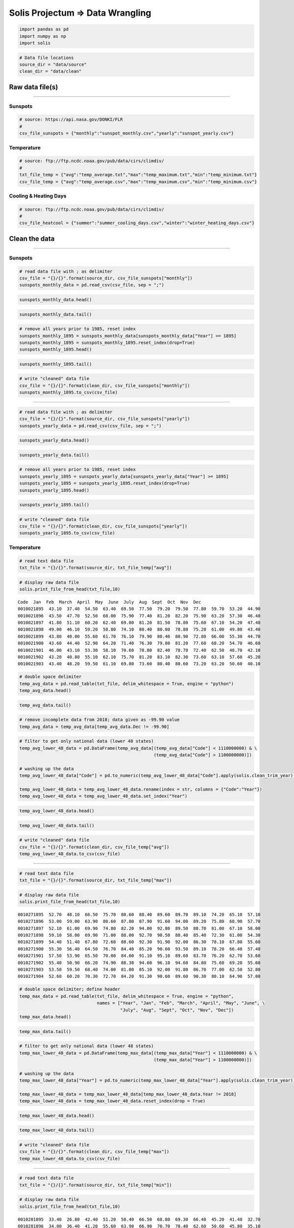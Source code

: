 
Solis Projectum => Data Wrangling
---------------------------------

.. code:: ipython3

    import pandas as pd
    import numpy as np
    import solis

.. code:: ipython3

    # Data file locations
    source_dir = "data/source"
    clean_dir = "data/clean"

Raw data file(s)
~~~~~~~~~~~~~~~~

--------------

Sunspots
^^^^^^^^

.. code:: ipython3

    # source: https://api.nasa.gov/DONKI/FLR
    #
    csv_file_sunspots = {"monthly":"sunspot_monthly.csv","yearly":"sunspot_yearly.csv"}

Temperature
^^^^^^^^^^^

.. code:: ipython3

    # source: ftp://ftp.ncdc.noaa.gov/pub/data/cirs/climdiv/
    #
    txt_file_temp = {"avg":"temp_average.txt","max":"temp_maximum.txt","min":"temp_minimum.txt"}
    csv_file_temp = {"avg":"temp_average.csv","max":"temp_maximum.csv","min":"temp_minimum.csv"}

Cooling & Heating Days
^^^^^^^^^^^^^^^^^^^^^^

.. code:: ipython3

    # source: ftp://ftp.ncdc.noaa.gov/pub/data/cirs/climdiv/
    #
    csv_file_heatcool = {"summer":"summer_cooling_days.csv","winter":"winter_heating_days.csv"}

Clean the data
~~~~~~~~~~~~~~

--------------

Sunspots
^^^^^^^^

.. code:: ipython3

    # read data file with ; as delimiter
    csv_file = "{}/{}".format(source_dir, csv_file_sunspots["monthly"])
    sunspots_monthly_data = pd.read_csv(csv_file, sep = ";")

.. code:: ipython3

    sunspots_monthly_data.head()




.. raw:: html

    <div>
    <style scoped>
        .dataframe tbody tr th:only-of-type {
            vertical-align: middle;
        }
    
        .dataframe tbody tr th {
            vertical-align: top;
        }
    
        .dataframe thead th {
            text-align: right;
        }
    </style>
    <table border="1" class="dataframe">
      <thead>
        <tr style="text-align: right;">
          <th></th>
          <th>Year</th>
          <th>Month</th>
          <th>Date (fraction of year)</th>
          <th>Monthly Mean Total</th>
          <th>Monthly Mean SD</th>
          <th>Number of Observations</th>
          <th>Definitive/Provisional</th>
        </tr>
      </thead>
      <tbody>
        <tr>
          <th>0</th>
          <td>1749</td>
          <td>1</td>
          <td>1749.042</td>
          <td>96.7</td>
          <td>-1.0</td>
          <td>-1</td>
          <td>1</td>
        </tr>
        <tr>
          <th>1</th>
          <td>1749</td>
          <td>2</td>
          <td>1749.123</td>
          <td>104.3</td>
          <td>-1.0</td>
          <td>-1</td>
          <td>1</td>
        </tr>
        <tr>
          <th>2</th>
          <td>1749</td>
          <td>3</td>
          <td>1749.204</td>
          <td>116.7</td>
          <td>-1.0</td>
          <td>-1</td>
          <td>1</td>
        </tr>
        <tr>
          <th>3</th>
          <td>1749</td>
          <td>4</td>
          <td>1749.288</td>
          <td>92.8</td>
          <td>-1.0</td>
          <td>-1</td>
          <td>1</td>
        </tr>
        <tr>
          <th>4</th>
          <td>1749</td>
          <td>5</td>
          <td>1749.371</td>
          <td>141.7</td>
          <td>-1.0</td>
          <td>-1</td>
          <td>1</td>
        </tr>
      </tbody>
    </table>
    </div>



.. code:: ipython3

    sunspots_monthly_data.tail()




.. raw:: html

    <div>
    <style scoped>
        .dataframe tbody tr th:only-of-type {
            vertical-align: middle;
        }
    
        .dataframe tbody tr th {
            vertical-align: top;
        }
    
        .dataframe thead th {
            text-align: right;
        }
    </style>
    <table border="1" class="dataframe">
      <thead>
        <tr style="text-align: right;">
          <th></th>
          <th>Year</th>
          <th>Month</th>
          <th>Date (fraction of year)</th>
          <th>Monthly Mean Total</th>
          <th>Monthly Mean SD</th>
          <th>Number of Observations</th>
          <th>Definitive/Provisional</th>
        </tr>
      </thead>
      <tbody>
        <tr>
          <th>3230</th>
          <td>2018</td>
          <td>3</td>
          <td>2018.204</td>
          <td>2.5</td>
          <td>0.4</td>
          <td>1081</td>
          <td>1</td>
        </tr>
        <tr>
          <th>3231</th>
          <td>2018</td>
          <td>4</td>
          <td>2018.286</td>
          <td>8.9</td>
          <td>1.3</td>
          <td>836</td>
          <td>0</td>
        </tr>
        <tr>
          <th>3232</th>
          <td>2018</td>
          <td>5</td>
          <td>2018.371</td>
          <td>13.2</td>
          <td>1.6</td>
          <td>1035</td>
          <td>0</td>
        </tr>
        <tr>
          <th>3233</th>
          <td>2018</td>
          <td>6</td>
          <td>2018.453</td>
          <td>15.9</td>
          <td>1.8</td>
          <td>925</td>
          <td>0</td>
        </tr>
        <tr>
          <th>3234</th>
          <td>2018</td>
          <td>7</td>
          <td>2018.538</td>
          <td>1.6</td>
          <td>0.6</td>
          <td>1269</td>
          <td>0</td>
        </tr>
      </tbody>
    </table>
    </div>



.. code:: ipython3

    # remove all years prior to 1985, reset index
    sunspots_monthly_1895 = sunspots_monthly_data[sunspots_monthly_data["Year"] >= 1895]
    sunspots_monthly_1895 = sunspots_monthly_1895.reset_index(drop=True)
    sunspots_monthly_1895.head()




.. raw:: html

    <div>
    <style scoped>
        .dataframe tbody tr th:only-of-type {
            vertical-align: middle;
        }
    
        .dataframe tbody tr th {
            vertical-align: top;
        }
    
        .dataframe thead th {
            text-align: right;
        }
    </style>
    <table border="1" class="dataframe">
      <thead>
        <tr style="text-align: right;">
          <th></th>
          <th>Year</th>
          <th>Month</th>
          <th>Date (fraction of year)</th>
          <th>Monthly Mean Total</th>
          <th>Monthly Mean SD</th>
          <th>Number of Observations</th>
          <th>Definitive/Provisional</th>
        </tr>
      </thead>
      <tbody>
        <tr>
          <th>0</th>
          <td>1895</td>
          <td>1</td>
          <td>1895.042</td>
          <td>105.4</td>
          <td>9.2</td>
          <td>31</td>
          <td>1</td>
        </tr>
        <tr>
          <th>1</th>
          <td>1895</td>
          <td>2</td>
          <td>1895.123</td>
          <td>112.0</td>
          <td>9.4</td>
          <td>28</td>
          <td>1</td>
        </tr>
        <tr>
          <th>2</th>
          <td>1895</td>
          <td>3</td>
          <td>1895.204</td>
          <td>101.6</td>
          <td>9.0</td>
          <td>31</td>
          <td>1</td>
        </tr>
        <tr>
          <th>3</th>
          <td>1895</td>
          <td>4</td>
          <td>1895.288</td>
          <td>128.2</td>
          <td>10.1</td>
          <td>30</td>
          <td>1</td>
        </tr>
        <tr>
          <th>4</th>
          <td>1895</td>
          <td>5</td>
          <td>1895.371</td>
          <td>112.5</td>
          <td>9.4</td>
          <td>31</td>
          <td>1</td>
        </tr>
      </tbody>
    </table>
    </div>



.. code:: ipython3

    sunspots_monthly_1895.tail()




.. raw:: html

    <div>
    <style scoped>
        .dataframe tbody tr th:only-of-type {
            vertical-align: middle;
        }
    
        .dataframe tbody tr th {
            vertical-align: top;
        }
    
        .dataframe thead th {
            text-align: right;
        }
    </style>
    <table border="1" class="dataframe">
      <thead>
        <tr style="text-align: right;">
          <th></th>
          <th>Year</th>
          <th>Month</th>
          <th>Date (fraction of year)</th>
          <th>Monthly Mean Total</th>
          <th>Monthly Mean SD</th>
          <th>Number of Observations</th>
          <th>Definitive/Provisional</th>
        </tr>
      </thead>
      <tbody>
        <tr>
          <th>1478</th>
          <td>2018</td>
          <td>3</td>
          <td>2018.204</td>
          <td>2.5</td>
          <td>0.4</td>
          <td>1081</td>
          <td>1</td>
        </tr>
        <tr>
          <th>1479</th>
          <td>2018</td>
          <td>4</td>
          <td>2018.286</td>
          <td>8.9</td>
          <td>1.3</td>
          <td>836</td>
          <td>0</td>
        </tr>
        <tr>
          <th>1480</th>
          <td>2018</td>
          <td>5</td>
          <td>2018.371</td>
          <td>13.2</td>
          <td>1.6</td>
          <td>1035</td>
          <td>0</td>
        </tr>
        <tr>
          <th>1481</th>
          <td>2018</td>
          <td>6</td>
          <td>2018.453</td>
          <td>15.9</td>
          <td>1.8</td>
          <td>925</td>
          <td>0</td>
        </tr>
        <tr>
          <th>1482</th>
          <td>2018</td>
          <td>7</td>
          <td>2018.538</td>
          <td>1.6</td>
          <td>0.6</td>
          <td>1269</td>
          <td>0</td>
        </tr>
      </tbody>
    </table>
    </div>



.. code:: ipython3

    # write "cleaned" data file
    csv_file = "{}/{}".format(clean_dir, csv_file_sunspots["monthly"])
    sunspots_monthly_1895.to_csv(csv_file)

--------------

.. code:: ipython3

    # read data file with ; as delimiter
    csv_file = "{}/{}".format(source_dir, csv_file_sunspots["yearly"])
    sunspots_yearly_data = pd.read_csv(csv_file, sep = ";")

.. code:: ipython3

    sunspots_yearly_data.head()




.. raw:: html

    <div>
    <style scoped>
        .dataframe tbody tr th:only-of-type {
            vertical-align: middle;
        }
    
        .dataframe tbody tr th {
            vertical-align: top;
        }
    
        .dataframe thead th {
            text-align: right;
        }
    </style>
    <table border="1" class="dataframe">
      <thead>
        <tr style="text-align: right;">
          <th></th>
          <th>Year</th>
          <th>Yearly Mean Total Sunspots</th>
          <th>Yearly Mean SD</th>
          <th>Number of Observations</th>
          <th>Definitive/Provisional</th>
        </tr>
      </thead>
      <tbody>
        <tr>
          <th>0</th>
          <td>1700.5</td>
          <td>8.3</td>
          <td>-1.0</td>
          <td>-1</td>
          <td>1</td>
        </tr>
        <tr>
          <th>1</th>
          <td>1701.5</td>
          <td>18.3</td>
          <td>-1.0</td>
          <td>-1</td>
          <td>1</td>
        </tr>
        <tr>
          <th>2</th>
          <td>1702.5</td>
          <td>26.7</td>
          <td>-1.0</td>
          <td>-1</td>
          <td>1</td>
        </tr>
        <tr>
          <th>3</th>
          <td>1703.5</td>
          <td>38.3</td>
          <td>-1.0</td>
          <td>-1</td>
          <td>1</td>
        </tr>
        <tr>
          <th>4</th>
          <td>1704.5</td>
          <td>60.0</td>
          <td>-1.0</td>
          <td>-1</td>
          <td>1</td>
        </tr>
      </tbody>
    </table>
    </div>



.. code:: ipython3

    sunspots_yearly_data.tail()




.. raw:: html

    <div>
    <style scoped>
        .dataframe tbody tr th:only-of-type {
            vertical-align: middle;
        }
    
        .dataframe tbody tr th {
            vertical-align: top;
        }
    
        .dataframe thead th {
            text-align: right;
        }
    </style>
    <table border="1" class="dataframe">
      <thead>
        <tr style="text-align: right;">
          <th></th>
          <th>Year</th>
          <th>Yearly Mean Total Sunspots</th>
          <th>Yearly Mean SD</th>
          <th>Number of Observations</th>
          <th>Definitive/Provisional</th>
        </tr>
      </thead>
      <tbody>
        <tr>
          <th>313</th>
          <td>2013.5</td>
          <td>94.0</td>
          <td>6.9</td>
          <td>5347</td>
          <td>1</td>
        </tr>
        <tr>
          <th>314</th>
          <td>2014.5</td>
          <td>113.3</td>
          <td>8.0</td>
          <td>5273</td>
          <td>1</td>
        </tr>
        <tr>
          <th>315</th>
          <td>2015.5</td>
          <td>69.8</td>
          <td>6.4</td>
          <td>8903</td>
          <td>1</td>
        </tr>
        <tr>
          <th>316</th>
          <td>2016.5</td>
          <td>39.8</td>
          <td>3.9</td>
          <td>9940</td>
          <td>1</td>
        </tr>
        <tr>
          <th>317</th>
          <td>2017.5</td>
          <td>21.7</td>
          <td>2.5</td>
          <td>11444</td>
          <td>1</td>
        </tr>
      </tbody>
    </table>
    </div>



.. code:: ipython3

    # remove all years prior to 1985, reset index
    sunspots_yearly_1895 = sunspots_yearly_data[sunspots_yearly_data["Year"] >= 1895]
    sunspots_yearly_1895 = sunspots_yearly_1895.reset_index(drop=True)
    sunspots_yearly_1895.head()




.. raw:: html

    <div>
    <style scoped>
        .dataframe tbody tr th:only-of-type {
            vertical-align: middle;
        }
    
        .dataframe tbody tr th {
            vertical-align: top;
        }
    
        .dataframe thead th {
            text-align: right;
        }
    </style>
    <table border="1" class="dataframe">
      <thead>
        <tr style="text-align: right;">
          <th></th>
          <th>Year</th>
          <th>Yearly Mean Total Sunspots</th>
          <th>Yearly Mean SD</th>
          <th>Number of Observations</th>
          <th>Definitive/Provisional</th>
        </tr>
      </thead>
      <tbody>
        <tr>
          <th>0</th>
          <td>1895.5</td>
          <td>106.6</td>
          <td>9.2</td>
          <td>365</td>
          <td>1</td>
        </tr>
        <tr>
          <th>1</th>
          <td>1896.5</td>
          <td>69.4</td>
          <td>7.4</td>
          <td>366</td>
          <td>1</td>
        </tr>
        <tr>
          <th>2</th>
          <td>1897.5</td>
          <td>43.8</td>
          <td>5.9</td>
          <td>365</td>
          <td>1</td>
        </tr>
        <tr>
          <th>3</th>
          <td>1898.5</td>
          <td>44.4</td>
          <td>6.0</td>
          <td>365</td>
          <td>1</td>
        </tr>
        <tr>
          <th>4</th>
          <td>1899.5</td>
          <td>20.2</td>
          <td>4.1</td>
          <td>365</td>
          <td>1</td>
        </tr>
      </tbody>
    </table>
    </div>



.. code:: ipython3

    sunspots_yearly_1895.tail()




.. raw:: html

    <div>
    <style scoped>
        .dataframe tbody tr th:only-of-type {
            vertical-align: middle;
        }
    
        .dataframe tbody tr th {
            vertical-align: top;
        }
    
        .dataframe thead th {
            text-align: right;
        }
    </style>
    <table border="1" class="dataframe">
      <thead>
        <tr style="text-align: right;">
          <th></th>
          <th>Year</th>
          <th>Yearly Mean Total Sunspots</th>
          <th>Yearly Mean SD</th>
          <th>Number of Observations</th>
          <th>Definitive/Provisional</th>
        </tr>
      </thead>
      <tbody>
        <tr>
          <th>118</th>
          <td>2013.5</td>
          <td>94.0</td>
          <td>6.9</td>
          <td>5347</td>
          <td>1</td>
        </tr>
        <tr>
          <th>119</th>
          <td>2014.5</td>
          <td>113.3</td>
          <td>8.0</td>
          <td>5273</td>
          <td>1</td>
        </tr>
        <tr>
          <th>120</th>
          <td>2015.5</td>
          <td>69.8</td>
          <td>6.4</td>
          <td>8903</td>
          <td>1</td>
        </tr>
        <tr>
          <th>121</th>
          <td>2016.5</td>
          <td>39.8</td>
          <td>3.9</td>
          <td>9940</td>
          <td>1</td>
        </tr>
        <tr>
          <th>122</th>
          <td>2017.5</td>
          <td>21.7</td>
          <td>2.5</td>
          <td>11444</td>
          <td>1</td>
        </tr>
      </tbody>
    </table>
    </div>



.. code:: ipython3

    # write "cleaned" data file
    csv_file = "{}/{}".format(clean_dir, csv_file_sunspots["yearly"])
    sunspots_yearly_1895.to_csv(csv_file)

Temperature
^^^^^^^^^^^

.. code:: ipython3

    # read text data file
    txt_file = "{}/{}".format(source_dir, txt_file_temp["avg"])

.. code:: ipython3

    # display raw data file
    solis.print_file_from_head(txt_file,10)


.. parsed-literal::

    Code  Jan  Feb  March  April  May  June  July  Aug  Sept  Oct  Nov  Dec
    0010021895  43.10  37.40  54.50  63.40  69.50  77.50  79.20  79.50  77.80  59.70  53.20  44.90
    0010021896  43.50  47.70  52.50  68.00  75.90  77.40  81.20  82.20  75.90  63.20  57.30  46.40
    0010021897  41.80  51.10  60.20  62.40  69.00  81.20  81.50  78.80  75.60  67.10  54.20  47.40
    0010021898  49.00  46.10  59.20  58.80  74.10  80.40  80.00  78.80  75.20  61.00  49.80  43.40
    0010021899  43.80  40.00  55.60  61.70  76.10  79.90  80.40  80.90  72.80  66.00  55.30  44.70
    0010021900  43.60  44.40  52.90  64.20  71.40  76.30  79.80  81.20  77.60  68.20  54.70  46.60
    0010021901  46.00  43.10  53.30  58.10  70.60  78.80  82.40  78.70  72.40  62.50  48.70  42.10
    0010021902  43.20  40.80  55.10  62.10  75.70  81.20  83.10  82.30  73.60  63.10  57.60  45.20
    0010021903  43.40  48.20  59.50  61.10  69.80  73.60  80.40  80.60  73.20  63.20  50.60  40.10


.. code:: ipython3

    # double space delimiter
    temp_avg_data = pd.read_table(txt_file, delim_whitespace = True, engine = "python")
    temp_avg_data.head()




.. raw:: html

    <div>
    <style scoped>
        .dataframe tbody tr th:only-of-type {
            vertical-align: middle;
        }
    
        .dataframe tbody tr th {
            vertical-align: top;
        }
    
        .dataframe thead th {
            text-align: right;
        }
    </style>
    <table border="1" class="dataframe">
      <thead>
        <tr style="text-align: right;">
          <th></th>
          <th>Code</th>
          <th>Jan</th>
          <th>Feb</th>
          <th>March</th>
          <th>April</th>
          <th>May</th>
          <th>June</th>
          <th>July</th>
          <th>Aug</th>
          <th>Sept</th>
          <th>Oct</th>
          <th>Nov</th>
          <th>Dec</th>
        </tr>
      </thead>
      <tbody>
        <tr>
          <th>0</th>
          <td>10021895</td>
          <td>43.1</td>
          <td>37.4</td>
          <td>54.5</td>
          <td>63.4</td>
          <td>69.5</td>
          <td>77.5</td>
          <td>79.2</td>
          <td>79.5</td>
          <td>77.8</td>
          <td>59.7</td>
          <td>53.2</td>
          <td>44.9</td>
        </tr>
        <tr>
          <th>1</th>
          <td>10021896</td>
          <td>43.5</td>
          <td>47.7</td>
          <td>52.5</td>
          <td>68.0</td>
          <td>75.9</td>
          <td>77.4</td>
          <td>81.2</td>
          <td>82.2</td>
          <td>75.9</td>
          <td>63.2</td>
          <td>57.3</td>
          <td>46.4</td>
        </tr>
        <tr>
          <th>2</th>
          <td>10021897</td>
          <td>41.8</td>
          <td>51.1</td>
          <td>60.2</td>
          <td>62.4</td>
          <td>69.0</td>
          <td>81.2</td>
          <td>81.5</td>
          <td>78.8</td>
          <td>75.6</td>
          <td>67.1</td>
          <td>54.2</td>
          <td>47.4</td>
        </tr>
        <tr>
          <th>3</th>
          <td>10021898</td>
          <td>49.0</td>
          <td>46.1</td>
          <td>59.2</td>
          <td>58.8</td>
          <td>74.1</td>
          <td>80.4</td>
          <td>80.0</td>
          <td>78.8</td>
          <td>75.2</td>
          <td>61.0</td>
          <td>49.8</td>
          <td>43.4</td>
        </tr>
        <tr>
          <th>4</th>
          <td>10021899</td>
          <td>43.8</td>
          <td>40.0</td>
          <td>55.6</td>
          <td>61.7</td>
          <td>76.1</td>
          <td>79.9</td>
          <td>80.4</td>
          <td>80.9</td>
          <td>72.8</td>
          <td>66.0</td>
          <td>55.3</td>
          <td>44.7</td>
        </tr>
      </tbody>
    </table>
    </div>



.. code:: ipython3

    temp_avg_data.tail()




.. raw:: html

    <div>
    <style scoped>
        .dataframe tbody tr th:only-of-type {
            vertical-align: middle;
        }
    
        .dataframe tbody tr th {
            vertical-align: top;
        }
    
        .dataframe thead th {
            text-align: right;
        }
    </style>
    <table border="1" class="dataframe">
      <thead>
        <tr style="text-align: right;">
          <th></th>
          <th>Code</th>
          <th>Jan</th>
          <th>Feb</th>
          <th>March</th>
          <th>April</th>
          <th>May</th>
          <th>June</th>
          <th>July</th>
          <th>Aug</th>
          <th>Sept</th>
          <th>Oct</th>
          <th>Nov</th>
          <th>Dec</th>
        </tr>
      </thead>
      <tbody>
        <tr>
          <th>7281</th>
          <td>1100022014</td>
          <td>30.56</td>
          <td>32.13</td>
          <td>40.51</td>
          <td>51.69</td>
          <td>61.27</td>
          <td>69.58</td>
          <td>73.29</td>
          <td>72.25</td>
          <td>66.20</td>
          <td>56.93</td>
          <td>39.25</td>
          <td>36.81</td>
        </tr>
        <tr>
          <th>7282</th>
          <td>1100022015</td>
          <td>33.08</td>
          <td>32.99</td>
          <td>45.39</td>
          <td>53.24</td>
          <td>60.84</td>
          <td>71.37</td>
          <td>73.92</td>
          <td>72.95</td>
          <td>68.54</td>
          <td>57.24</td>
          <td>44.60</td>
          <td>38.66</td>
        </tr>
        <tr>
          <th>7283</th>
          <td>1100022016</td>
          <td>32.22</td>
          <td>39.47</td>
          <td>47.50</td>
          <td>53.19</td>
          <td>60.33</td>
          <td>71.76</td>
          <td>75.22</td>
          <td>73.53</td>
          <td>67.12</td>
          <td>57.72</td>
          <td>47.97</td>
          <td>32.95</td>
        </tr>
        <tr>
          <th>7284</th>
          <td>1100022017</td>
          <td>33.55</td>
          <td>41.16</td>
          <td>46.13</td>
          <td>53.78</td>
          <td>60.57</td>
          <td>70.34</td>
          <td>75.70</td>
          <td>72.01</td>
          <td>66.27</td>
          <td>55.67</td>
          <td>45.01</td>
          <td>34.29</td>
        </tr>
        <tr>
          <th>7285</th>
          <td>1100022018</td>
          <td>32.16</td>
          <td>35.49</td>
          <td>42.73</td>
          <td>49.01</td>
          <td>65.50</td>
          <td>71.53</td>
          <td>-99.90</td>
          <td>-99.90</td>
          <td>-99.90</td>
          <td>-99.90</td>
          <td>-99.90</td>
          <td>-99.90</td>
        </tr>
      </tbody>
    </table>
    </div>



.. code:: ipython3

    # remove incomplete data from 2018; data given as -99.90 value
    temp_avg_data = temp_avg_data[temp_avg_data.Dec != -99.90]

.. code:: ipython3

    # filter to get only national data (lower 48 states)
    temp_avg_lower_48_data = pd.DataFrame(temp_avg_data[(temp_avg_data["Code"] < 1110000000) & \
                                                        (temp_avg_data["Code"] > 1100000000)])
    
    # washing up the data
    temp_avg_lower_48_data["Code"] = pd.to_numeric(temp_avg_lower_48_data["Code"].apply(solis.clean_trim_year))
    
    temp_avg_lower_48_data = temp_avg_lower_48_data.rename(index = str, columns = {"Code":"Year"})
    temp_avg_lower_48_data = temp_avg_lower_48_data.set_index("Year")

.. code:: ipython3

    temp_avg_lower_48_data.head()




.. raw:: html

    <div>
    <style scoped>
        .dataframe tbody tr th:only-of-type {
            vertical-align: middle;
        }
    
        .dataframe tbody tr th {
            vertical-align: top;
        }
    
        .dataframe thead th {
            text-align: right;
        }
    </style>
    <table border="1" class="dataframe">
      <thead>
        <tr style="text-align: right;">
          <th></th>
          <th>Jan</th>
          <th>Feb</th>
          <th>March</th>
          <th>April</th>
          <th>May</th>
          <th>June</th>
          <th>July</th>
          <th>Aug</th>
          <th>Sept</th>
          <th>Oct</th>
          <th>Nov</th>
          <th>Dec</th>
        </tr>
        <tr>
          <th>Year</th>
          <th></th>
          <th></th>
          <th></th>
          <th></th>
          <th></th>
          <th></th>
          <th></th>
          <th></th>
          <th></th>
          <th></th>
          <th></th>
          <th></th>
        </tr>
      </thead>
      <tbody>
        <tr>
          <th>1895</th>
          <td>26.69</td>
          <td>26.60</td>
          <td>39.97</td>
          <td>52.90</td>
          <td>59.94</td>
          <td>67.80</td>
          <td>71.24</td>
          <td>71.62</td>
          <td>65.57</td>
          <td>50.85</td>
          <td>39.16</td>
          <td>31.71</td>
        </tr>
        <tr>
          <th>1896</th>
          <td>31.48</td>
          <td>35.04</td>
          <td>38.03</td>
          <td>52.34</td>
          <td>62.46</td>
          <td>69.89</td>
          <td>73.69</td>
          <td>72.27</td>
          <td>62.94</td>
          <td>51.91</td>
          <td>38.32</td>
          <td>35.55</td>
        </tr>
        <tr>
          <th>1897</th>
          <td>28.17</td>
          <td>33.39</td>
          <td>38.79</td>
          <td>51.15</td>
          <td>61.18</td>
          <td>68.11</td>
          <td>73.36</td>
          <td>71.35</td>
          <td>66.40</td>
          <td>55.11</td>
          <td>40.91</td>
          <td>30.76</td>
        </tr>
        <tr>
          <th>1898</th>
          <td>30.67</td>
          <td>35.37</td>
          <td>41.05</td>
          <td>50.79</td>
          <td>59.94</td>
          <td>69.31</td>
          <td>73.29</td>
          <td>72.75</td>
          <td>65.46</td>
          <td>51.49</td>
          <td>38.39</td>
          <td>28.67</td>
        </tr>
        <tr>
          <th>1899</th>
          <td>29.68</td>
          <td>25.50</td>
          <td>37.63</td>
          <td>50.61</td>
          <td>59.90</td>
          <td>68.65</td>
          <td>73.08</td>
          <td>71.74</td>
          <td>64.80</td>
          <td>53.98</td>
          <td>44.92</td>
          <td>31.62</td>
        </tr>
      </tbody>
    </table>
    </div>



.. code:: ipython3

    temp_avg_lower_48_data.tail()




.. raw:: html

    <div>
    <style scoped>
        .dataframe tbody tr th:only-of-type {
            vertical-align: middle;
        }
    
        .dataframe tbody tr th {
            vertical-align: top;
        }
    
        .dataframe thead th {
            text-align: right;
        }
    </style>
    <table border="1" class="dataframe">
      <thead>
        <tr style="text-align: right;">
          <th></th>
          <th>Jan</th>
          <th>Feb</th>
          <th>March</th>
          <th>April</th>
          <th>May</th>
          <th>June</th>
          <th>July</th>
          <th>Aug</th>
          <th>Sept</th>
          <th>Oct</th>
          <th>Nov</th>
          <th>Dec</th>
        </tr>
        <tr>
          <th>Year</th>
          <th></th>
          <th></th>
          <th></th>
          <th></th>
          <th></th>
          <th></th>
          <th></th>
          <th></th>
          <th></th>
          <th></th>
          <th></th>
          <th></th>
        </tr>
      </thead>
      <tbody>
        <tr>
          <th>2013</th>
          <td>32.25</td>
          <td>34.77</td>
          <td>40.91</td>
          <td>49.68</td>
          <td>60.85</td>
          <td>70.39</td>
          <td>74.21</td>
          <td>72.99</td>
          <td>66.96</td>
          <td>53.44</td>
          <td>41.61</td>
          <td>31.06</td>
        </tr>
        <tr>
          <th>2014</th>
          <td>30.56</td>
          <td>32.13</td>
          <td>40.51</td>
          <td>51.69</td>
          <td>61.27</td>
          <td>69.58</td>
          <td>73.29</td>
          <td>72.25</td>
          <td>66.20</td>
          <td>56.93</td>
          <td>39.25</td>
          <td>36.81</td>
        </tr>
        <tr>
          <th>2015</th>
          <td>33.08</td>
          <td>32.99</td>
          <td>45.39</td>
          <td>53.24</td>
          <td>60.84</td>
          <td>71.37</td>
          <td>73.92</td>
          <td>72.95</td>
          <td>68.54</td>
          <td>57.24</td>
          <td>44.60</td>
          <td>38.66</td>
        </tr>
        <tr>
          <th>2016</th>
          <td>32.22</td>
          <td>39.47</td>
          <td>47.50</td>
          <td>53.19</td>
          <td>60.33</td>
          <td>71.76</td>
          <td>75.22</td>
          <td>73.53</td>
          <td>67.12</td>
          <td>57.72</td>
          <td>47.97</td>
          <td>32.95</td>
        </tr>
        <tr>
          <th>2017</th>
          <td>33.55</td>
          <td>41.16</td>
          <td>46.13</td>
          <td>53.78</td>
          <td>60.57</td>
          <td>70.34</td>
          <td>75.70</td>
          <td>72.01</td>
          <td>66.27</td>
          <td>55.67</td>
          <td>45.01</td>
          <td>34.29</td>
        </tr>
      </tbody>
    </table>
    </div>



.. code:: ipython3

    # write "cleaned" data file
    csv_file = "{}/{}".format(clean_dir, csv_file_temp["avg"])
    temp_avg_lower_48_data.to_csv(csv_file)

--------------

.. code:: ipython3

    # read text data file
    txt_file = "{}/{}".format(source_dir, txt_file_temp["max"])

.. code:: ipython3

    # display raw data file
    solis.print_file_from_head(txt_file,10)


.. parsed-literal::

    0010271895  52.70  48.10  66.50  75.70  80.60  88.40  89.60  89.70  89.10  74.20  65.10  57.10
    0010271896  53.00  59.00  63.90  80.60  87.80  87.90  91.60  94.00  89.20  75.80  68.90  57.70
    0010271897  52.10  61.00  69.90  74.80  82.20  94.00  92.80  89.50  88.70  81.00  67.10  58.00
    0010271898  59.10  58.00  69.90  71.00  88.00  92.70  90.50  88.40  85.40  72.30  61.00  54.30
    0010271899  54.40  51.40  67.80  72.60  88.60  92.30  91.90  92.00  86.30  78.10  67.80  55.60
    0010271900  55.30  56.40  64.50  76.70  84.40  85.20  90.60  93.50  89.10  78.20  66.40  57.40
    0010271901  57.50  53.90  65.50  70.00  84.00  91.10  95.10  89.60  83.70  76.20  62.70  53.60
    0010271902  55.40  50.90  66.20  74.90  88.30  94.60  96.10  94.60  84.80  75.60  69.20  55.60
    0010271903  53.50  59.50  68.40  74.00  81.00  85.10  92.00  91.80  86.70  77.00  62.50  52.80
    0010271904  52.60  60.20  70.30  72.70  84.20  91.30  90.60  89.60  90.30  80.10  64.90  57.00


.. code:: ipython3

    # double space delimiter; define header
    temp_max_data = pd.read_table(txt_file, delim_whitespace = True, engine = "python",
                                  names = ["Year", "Jan", "Feb", "March", "April", "May", "June", \
                                           "July", "Aug", "Sept", "Oct", "Nov", "Dec"])
    temp_max_data.head()




.. raw:: html

    <div>
    <style scoped>
        .dataframe tbody tr th:only-of-type {
            vertical-align: middle;
        }
    
        .dataframe tbody tr th {
            vertical-align: top;
        }
    
        .dataframe thead th {
            text-align: right;
        }
    </style>
    <table border="1" class="dataframe">
      <thead>
        <tr style="text-align: right;">
          <th></th>
          <th>Year</th>
          <th>Jan</th>
          <th>Feb</th>
          <th>March</th>
          <th>April</th>
          <th>May</th>
          <th>June</th>
          <th>July</th>
          <th>Aug</th>
          <th>Sept</th>
          <th>Oct</th>
          <th>Nov</th>
          <th>Dec</th>
        </tr>
      </thead>
      <tbody>
        <tr>
          <th>0</th>
          <td>10271895</td>
          <td>52.7</td>
          <td>48.1</td>
          <td>66.5</td>
          <td>75.7</td>
          <td>80.6</td>
          <td>88.4</td>
          <td>89.6</td>
          <td>89.7</td>
          <td>89.1</td>
          <td>74.2</td>
          <td>65.1</td>
          <td>57.1</td>
        </tr>
        <tr>
          <th>1</th>
          <td>10271896</td>
          <td>53.0</td>
          <td>59.0</td>
          <td>63.9</td>
          <td>80.6</td>
          <td>87.8</td>
          <td>87.9</td>
          <td>91.6</td>
          <td>94.0</td>
          <td>89.2</td>
          <td>75.8</td>
          <td>68.9</td>
          <td>57.7</td>
        </tr>
        <tr>
          <th>2</th>
          <td>10271897</td>
          <td>52.1</td>
          <td>61.0</td>
          <td>69.9</td>
          <td>74.8</td>
          <td>82.2</td>
          <td>94.0</td>
          <td>92.8</td>
          <td>89.5</td>
          <td>88.7</td>
          <td>81.0</td>
          <td>67.1</td>
          <td>58.0</td>
        </tr>
        <tr>
          <th>3</th>
          <td>10271898</td>
          <td>59.1</td>
          <td>58.0</td>
          <td>69.9</td>
          <td>71.0</td>
          <td>88.0</td>
          <td>92.7</td>
          <td>90.5</td>
          <td>88.4</td>
          <td>85.4</td>
          <td>72.3</td>
          <td>61.0</td>
          <td>54.3</td>
        </tr>
        <tr>
          <th>4</th>
          <td>10271899</td>
          <td>54.4</td>
          <td>51.4</td>
          <td>67.8</td>
          <td>72.6</td>
          <td>88.6</td>
          <td>92.3</td>
          <td>91.9</td>
          <td>92.0</td>
          <td>86.3</td>
          <td>78.1</td>
          <td>67.8</td>
          <td>55.6</td>
        </tr>
      </tbody>
    </table>
    </div>



.. code:: ipython3

    temp_max_data.tail()




.. raw:: html

    <div>
    <style scoped>
        .dataframe tbody tr th:only-of-type {
            vertical-align: middle;
        }
    
        .dataframe tbody tr th {
            vertical-align: top;
        }
    
        .dataframe thead th {
            text-align: right;
        }
    </style>
    <table border="1" class="dataframe">
      <thead>
        <tr style="text-align: right;">
          <th></th>
          <th>Year</th>
          <th>Jan</th>
          <th>Feb</th>
          <th>March</th>
          <th>April</th>
          <th>May</th>
          <th>June</th>
          <th>July</th>
          <th>Aug</th>
          <th>Sept</th>
          <th>Oct</th>
          <th>Nov</th>
          <th>Dec</th>
        </tr>
      </thead>
      <tbody>
        <tr>
          <th>11993</th>
          <td>3650272014</td>
          <td>54.3</td>
          <td>56.7</td>
          <td>64.5</td>
          <td>74.9</td>
          <td>82.5</td>
          <td>89.2</td>
          <td>90.2</td>
          <td>91.3</td>
          <td>85.4</td>
          <td>79.1</td>
          <td>61.3</td>
          <td>57.1</td>
        </tr>
        <tr>
          <th>11994</th>
          <td>3650272015</td>
          <td>53.4</td>
          <td>55.4</td>
          <td>66.7</td>
          <td>75.4</td>
          <td>80.3</td>
          <td>90.0</td>
          <td>92.4</td>
          <td>91.9</td>
          <td>88.1</td>
          <td>77.6</td>
          <td>66.0</td>
          <td>61.7</td>
        </tr>
        <tr>
          <th>11995</th>
          <td>3650272016</td>
          <td>53.8</td>
          <td>62.9</td>
          <td>70.3</td>
          <td>75.1</td>
          <td>80.4</td>
          <td>90.9</td>
          <td>94.7</td>
          <td>91.5</td>
          <td>87.9</td>
          <td>81.1</td>
          <td>69.6</td>
          <td>56.9</td>
        </tr>
        <tr>
          <th>11996</th>
          <td>3650272017</td>
          <td>57.9</td>
          <td>66.3</td>
          <td>70.6</td>
          <td>76.8</td>
          <td>81.6</td>
          <td>89.0</td>
          <td>93.1</td>
          <td>89.3</td>
          <td>85.6</td>
          <td>78.2</td>
          <td>68.3</td>
          <td>57.4</td>
        </tr>
        <tr>
          <th>11997</th>
          <td>3650272018</td>
          <td>53.7</td>
          <td>62.6</td>
          <td>67.3</td>
          <td>72.6</td>
          <td>86.4</td>
          <td>91.9</td>
          <td>93.4</td>
          <td>-99.9</td>
          <td>-99.9</td>
          <td>-99.9</td>
          <td>-99.9</td>
          <td>-99.9</td>
        </tr>
      </tbody>
    </table>
    </div>



.. code:: ipython3

    # filter to get only national data (lower 48 states)
    temp_max_lower_48_data = pd.DataFrame(temp_max_data[(temp_max_data["Year"] < 1110000000) & \
                                                        (temp_max_data["Year"] > 1100000000)])
    
    # washing up the data
    temp_max_lower_48_data["Year"] = pd.to_numeric(temp_max_lower_48_data["Year"].apply(solis.clean_trim_year))
    
    temp_max_lower_48_data = temp_max_lower_48_data[temp_max_lower_48_data.Year != 2018]
    temp_max_lower_48_data = temp_max_lower_48_data.reset_index(drop = True)

.. code:: ipython3

    temp_max_lower_48_data.head()




.. raw:: html

    <div>
    <style scoped>
        .dataframe tbody tr th:only-of-type {
            vertical-align: middle;
        }
    
        .dataframe tbody tr th {
            vertical-align: top;
        }
    
        .dataframe thead th {
            text-align: right;
        }
    </style>
    <table border="1" class="dataframe">
      <thead>
        <tr style="text-align: right;">
          <th></th>
          <th>Year</th>
          <th>Jan</th>
          <th>Feb</th>
          <th>March</th>
          <th>April</th>
          <th>May</th>
          <th>June</th>
          <th>July</th>
          <th>Aug</th>
          <th>Sept</th>
          <th>Oct</th>
          <th>Nov</th>
          <th>Dec</th>
        </tr>
      </thead>
      <tbody>
        <tr>
          <th>0</th>
          <td>1895</td>
          <td>36.86</td>
          <td>37.65</td>
          <td>52.07</td>
          <td>66.33</td>
          <td>72.81</td>
          <td>80.89</td>
          <td>83.91</td>
          <td>84.90</td>
          <td>78.73</td>
          <td>64.54</td>
          <td>50.09</td>
          <td>42.08</td>
        </tr>
        <tr>
          <th>1</th>
          <td>1896</td>
          <td>41.41</td>
          <td>46.56</td>
          <td>49.42</td>
          <td>64.38</td>
          <td>74.77</td>
          <td>83.26</td>
          <td>86.00</td>
          <td>85.39</td>
          <td>75.27</td>
          <td>64.11</td>
          <td>48.47</td>
          <td>45.79</td>
        </tr>
        <tr>
          <th>2</th>
          <td>1897</td>
          <td>37.65</td>
          <td>43.29</td>
          <td>49.32</td>
          <td>63.43</td>
          <td>74.61</td>
          <td>80.91</td>
          <td>86.41</td>
          <td>84.49</td>
          <td>80.02</td>
          <td>67.68</td>
          <td>52.32</td>
          <td>40.62</td>
        </tr>
        <tr>
          <th>3</th>
          <td>1898</td>
          <td>40.77</td>
          <td>46.76</td>
          <td>52.36</td>
          <td>63.54</td>
          <td>72.05</td>
          <td>81.97</td>
          <td>86.25</td>
          <td>85.50</td>
          <td>78.69</td>
          <td>63.41</td>
          <td>49.48</td>
          <td>38.93</td>
        </tr>
        <tr>
          <th>4</th>
          <td>1899</td>
          <td>39.88</td>
          <td>36.36</td>
          <td>48.87</td>
          <td>62.98</td>
          <td>72.23</td>
          <td>81.54</td>
          <td>86.25</td>
          <td>84.76</td>
          <td>78.96</td>
          <td>65.91</td>
          <td>55.90</td>
          <td>41.52</td>
        </tr>
      </tbody>
    </table>
    </div>



.. code:: ipython3

    temp_max_lower_48_data.tail()




.. raw:: html

    <div>
    <style scoped>
        .dataframe tbody tr th:only-of-type {
            vertical-align: middle;
        }
    
        .dataframe tbody tr th {
            vertical-align: top;
        }
    
        .dataframe thead th {
            text-align: right;
        }
    </style>
    <table border="1" class="dataframe">
      <thead>
        <tr style="text-align: right;">
          <th></th>
          <th>Year</th>
          <th>Jan</th>
          <th>Feb</th>
          <th>March</th>
          <th>April</th>
          <th>May</th>
          <th>June</th>
          <th>July</th>
          <th>Aug</th>
          <th>Sept</th>
          <th>Oct</th>
          <th>Nov</th>
          <th>Dec</th>
        </tr>
      </thead>
      <tbody>
        <tr>
          <th>118</th>
          <td>2013</td>
          <td>42.71</td>
          <td>45.46</td>
          <td>52.70</td>
          <td>62.06</td>
          <td>73.53</td>
          <td>82.99</td>
          <td>86.43</td>
          <td>85.39</td>
          <td>79.18</td>
          <td>65.32</td>
          <td>52.48</td>
          <td>41.52</td>
        </tr>
        <tr>
          <th>119</th>
          <td>2014</td>
          <td>42.44</td>
          <td>43.02</td>
          <td>52.84</td>
          <td>64.56</td>
          <td>74.10</td>
          <td>81.81</td>
          <td>85.80</td>
          <td>84.22</td>
          <td>78.26</td>
          <td>69.39</td>
          <td>50.29</td>
          <td>45.34</td>
        </tr>
        <tr>
          <th>120</th>
          <td>2015</td>
          <td>43.27</td>
          <td>44.40</td>
          <td>57.76</td>
          <td>65.84</td>
          <td>72.54</td>
          <td>83.64</td>
          <td>85.96</td>
          <td>85.77</td>
          <td>81.30</td>
          <td>69.10</td>
          <td>55.22</td>
          <td>48.06</td>
        </tr>
        <tr>
          <th>121</th>
          <td>2016</td>
          <td>41.86</td>
          <td>50.81</td>
          <td>59.47</td>
          <td>65.57</td>
          <td>72.50</td>
          <td>84.92</td>
          <td>87.91</td>
          <td>85.80</td>
          <td>79.39</td>
          <td>69.89</td>
          <td>59.56</td>
          <td>42.64</td>
        </tr>
        <tr>
          <th>122</th>
          <td>2017</td>
          <td>42.78</td>
          <td>52.14</td>
          <td>57.81</td>
          <td>65.88</td>
          <td>73.24</td>
          <td>83.25</td>
          <td>88.56</td>
          <td>84.27</td>
          <td>78.75</td>
          <td>68.41</td>
          <td>56.17</td>
          <td>44.82</td>
        </tr>
      </tbody>
    </table>
    </div>



.. code:: ipython3

    # write "cleaned" data file
    csv_file = "{}/{}".format(clean_dir, csv_file_temp["max"])
    temp_max_lower_48_data.to_csv(csv_file)

--------------

.. code:: ipython3

    # read text data file
    txt_file = "{}/{}".format(source_dir, txt_file_temp["min"])

.. code:: ipython3

    # display raw data file
    solis.print_file_from_head(txt_file,10)


.. parsed-literal::

    0010281895  33.40  26.80  42.40  51.20  58.40  66.50  68.80  69.30  66.40  45.20  41.40  32.70
    0010281896  34.00  36.40  41.20  55.60  63.90  66.90  70.70  70.40  62.60  50.60  45.80  35.10
    0010281897  31.40  41.20  50.40  50.10  55.90  68.30  70.20  68.10  62.50  53.10  41.40  36.90
    0010281898  38.80  34.20  48.50  46.40  60.20  68.00  69.60  69.20  65.10  49.60  38.70  32.50
    0010281899  33.10  28.60  43.50  50.80  63.60  67.60  68.90  69.90  59.40  54.00  42.80  33.80
    0010281900  31.90  32.40  41.30  51.60  58.40  67.40  69.10  68.90  66.00  58.20  43.00  35.70
    0010281901  34.50  32.30  41.10  46.20  57.10  66.50  69.80  67.80  61.00  48.80  34.70  30.50
    0010281902  30.90  30.60  44.00  49.30  63.10  67.80  70.10  70.00  62.50  50.60  45.90  34.90
    0010281903  33.30  36.80  50.50  48.20  58.70  62.20  68.80  69.40  59.80  49.40  38.70  27.30
    0010281904  29.70  37.60  45.80  47.30  56.20  64.90  66.60  67.60  63.70  49.20  39.20  34.80


.. code:: ipython3

    # double space delimiter
    temp_min_data = pd.read_table(txt_file, delim_whitespace = True, engine = "python",
                                  names = ["Year", "Jan", "Feb", "March", "April", "May", "June", \
                                           "July", "Aug", "Sept", "Oct", "Nov", "Dec"])
    temp_min_data.head() 




.. raw:: html

    <div>
    <style scoped>
        .dataframe tbody tr th:only-of-type {
            vertical-align: middle;
        }
    
        .dataframe tbody tr th {
            vertical-align: top;
        }
    
        .dataframe thead th {
            text-align: right;
        }
    </style>
    <table border="1" class="dataframe">
      <thead>
        <tr style="text-align: right;">
          <th></th>
          <th>Year</th>
          <th>Jan</th>
          <th>Feb</th>
          <th>March</th>
          <th>April</th>
          <th>May</th>
          <th>June</th>
          <th>July</th>
          <th>Aug</th>
          <th>Sept</th>
          <th>Oct</th>
          <th>Nov</th>
          <th>Dec</th>
        </tr>
      </thead>
      <tbody>
        <tr>
          <th>0</th>
          <td>10281895</td>
          <td>33.4</td>
          <td>26.8</td>
          <td>42.4</td>
          <td>51.2</td>
          <td>58.4</td>
          <td>66.5</td>
          <td>68.8</td>
          <td>69.3</td>
          <td>66.4</td>
          <td>45.2</td>
          <td>41.4</td>
          <td>32.7</td>
        </tr>
        <tr>
          <th>1</th>
          <td>10281896</td>
          <td>34.0</td>
          <td>36.4</td>
          <td>41.2</td>
          <td>55.6</td>
          <td>63.9</td>
          <td>66.9</td>
          <td>70.7</td>
          <td>70.4</td>
          <td>62.6</td>
          <td>50.6</td>
          <td>45.8</td>
          <td>35.1</td>
        </tr>
        <tr>
          <th>2</th>
          <td>10281897</td>
          <td>31.4</td>
          <td>41.2</td>
          <td>50.4</td>
          <td>50.1</td>
          <td>55.9</td>
          <td>68.3</td>
          <td>70.2</td>
          <td>68.1</td>
          <td>62.5</td>
          <td>53.1</td>
          <td>41.4</td>
          <td>36.9</td>
        </tr>
        <tr>
          <th>3</th>
          <td>10281898</td>
          <td>38.8</td>
          <td>34.2</td>
          <td>48.5</td>
          <td>46.4</td>
          <td>60.2</td>
          <td>68.0</td>
          <td>69.6</td>
          <td>69.2</td>
          <td>65.1</td>
          <td>49.6</td>
          <td>38.7</td>
          <td>32.5</td>
        </tr>
        <tr>
          <th>4</th>
          <td>10281899</td>
          <td>33.1</td>
          <td>28.6</td>
          <td>43.5</td>
          <td>50.8</td>
          <td>63.6</td>
          <td>67.6</td>
          <td>68.9</td>
          <td>69.9</td>
          <td>59.4</td>
          <td>54.0</td>
          <td>42.8</td>
          <td>33.8</td>
        </tr>
      </tbody>
    </table>
    </div>



.. code:: ipython3

    temp_min_data.tail()




.. raw:: html

    <div>
    <style scoped>
        .dataframe tbody tr th:only-of-type {
            vertical-align: middle;
        }
    
        .dataframe tbody tr th {
            vertical-align: top;
        }
    
        .dataframe thead th {
            text-align: right;
        }
    </style>
    <table border="1" class="dataframe">
      <thead>
        <tr style="text-align: right;">
          <th></th>
          <th>Year</th>
          <th>Jan</th>
          <th>Feb</th>
          <th>March</th>
          <th>April</th>
          <th>May</th>
          <th>June</th>
          <th>July</th>
          <th>Aug</th>
          <th>Sept</th>
          <th>Oct</th>
          <th>Nov</th>
          <th>Dec</th>
        </tr>
      </thead>
      <tbody>
        <tr>
          <th>11993</th>
          <td>3650282014</td>
          <td>28.3</td>
          <td>34.1</td>
          <td>38.2</td>
          <td>48.6</td>
          <td>57.4</td>
          <td>66.7</td>
          <td>67.6</td>
          <td>67.8</td>
          <td>63.7</td>
          <td>52.8</td>
          <td>37.3</td>
          <td>38.1</td>
        </tr>
        <tr>
          <th>11994</th>
          <td>3650282015</td>
          <td>32.4</td>
          <td>32.3</td>
          <td>43.4</td>
          <td>51.9</td>
          <td>57.7</td>
          <td>67.2</td>
          <td>70.3</td>
          <td>67.8</td>
          <td>64.0</td>
          <td>53.8</td>
          <td>44.3</td>
          <td>40.1</td>
        </tr>
        <tr>
          <th>11995</th>
          <td>3650282016</td>
          <td>32.6</td>
          <td>37.8</td>
          <td>45.7</td>
          <td>50.7</td>
          <td>56.8</td>
          <td>67.2</td>
          <td>70.8</td>
          <td>69.5</td>
          <td>64.0</td>
          <td>54.0</td>
          <td>44.2</td>
          <td>35.8</td>
        </tr>
        <tr>
          <th>11996</th>
          <td>3650282017</td>
          <td>37.6</td>
          <td>41.7</td>
          <td>45.3</td>
          <td>52.0</td>
          <td>56.7</td>
          <td>66.0</td>
          <td>70.2</td>
          <td>68.4</td>
          <td>62.0</td>
          <td>51.8</td>
          <td>43.7</td>
          <td>34.7</td>
        </tr>
        <tr>
          <th>11997</th>
          <td>3650282018</td>
          <td>29.7</td>
          <td>39.2</td>
          <td>42.8</td>
          <td>45.5</td>
          <td>61.6</td>
          <td>67.7</td>
          <td>70.5</td>
          <td>-99.9</td>
          <td>-99.9</td>
          <td>-99.9</td>
          <td>-99.9</td>
          <td>-99.9</td>
        </tr>
      </tbody>
    </table>
    </div>



.. code:: ipython3

    # filter to get only national data (lower 48 states)
    temp_min_lower_48_data = pd.DataFrame(temp_min_data[(temp_min_data["Year"] < 1110000000) & \
                                                        (temp_min_data["Year"] > 1100000000)])
    
    # washing up the data
    temp_min_lower_48_data["Year"] = pd.to_numeric(temp_min_lower_48_data["Year"].apply(solis.clean_trim_year))
    
    temp_min_lower_48_data = temp_min_lower_48_data[temp_min_lower_48_data.Year != 2018]
    temp_min_lower_48_data = temp_min_lower_48_data.reset_index(drop = True)

.. code:: ipython3

    temp_min_lower_48_data.head()




.. raw:: html

    <div>
    <style scoped>
        .dataframe tbody tr th:only-of-type {
            vertical-align: middle;
        }
    
        .dataframe tbody tr th {
            vertical-align: top;
        }
    
        .dataframe thead th {
            text-align: right;
        }
    </style>
    <table border="1" class="dataframe">
      <thead>
        <tr style="text-align: right;">
          <th></th>
          <th>Year</th>
          <th>Jan</th>
          <th>Feb</th>
          <th>March</th>
          <th>April</th>
          <th>May</th>
          <th>June</th>
          <th>July</th>
          <th>Aug</th>
          <th>Sept</th>
          <th>Oct</th>
          <th>Nov</th>
          <th>Dec</th>
        </tr>
      </thead>
      <tbody>
        <tr>
          <th>0</th>
          <td>1895</td>
          <td>16.52</td>
          <td>15.57</td>
          <td>27.86</td>
          <td>39.45</td>
          <td>47.05</td>
          <td>54.72</td>
          <td>58.55</td>
          <td>58.32</td>
          <td>52.38</td>
          <td>37.15</td>
          <td>28.24</td>
          <td>21.33</td>
        </tr>
        <tr>
          <th>1</th>
          <td>1896</td>
          <td>21.52</td>
          <td>23.52</td>
          <td>26.62</td>
          <td>40.32</td>
          <td>50.14</td>
          <td>56.52</td>
          <td>61.34</td>
          <td>59.13</td>
          <td>50.59</td>
          <td>39.69</td>
          <td>28.17</td>
          <td>25.32</td>
        </tr>
        <tr>
          <th>2</th>
          <td>1897</td>
          <td>18.66</td>
          <td>23.49</td>
          <td>28.27</td>
          <td>38.88</td>
          <td>47.71</td>
          <td>55.31</td>
          <td>60.30</td>
          <td>58.19</td>
          <td>52.77</td>
          <td>42.51</td>
          <td>29.48</td>
          <td>20.88</td>
        </tr>
        <tr>
          <th>3</th>
          <td>1898</td>
          <td>20.57</td>
          <td>23.97</td>
          <td>29.75</td>
          <td>38.05</td>
          <td>47.82</td>
          <td>56.66</td>
          <td>60.31</td>
          <td>59.99</td>
          <td>52.23</td>
          <td>39.54</td>
          <td>27.28</td>
          <td>18.41</td>
        </tr>
        <tr>
          <th>4</th>
          <td>1899</td>
          <td>19.49</td>
          <td>14.65</td>
          <td>26.38</td>
          <td>38.23</td>
          <td>47.57</td>
          <td>55.74</td>
          <td>59.88</td>
          <td>58.69</td>
          <td>50.61</td>
          <td>42.04</td>
          <td>33.94</td>
          <td>21.72</td>
        </tr>
      </tbody>
    </table>
    </div>



.. code:: ipython3

    temp_min_lower_48_data.tail()




.. raw:: html

    <div>
    <style scoped>
        .dataframe tbody tr th:only-of-type {
            vertical-align: middle;
        }
    
        .dataframe tbody tr th {
            vertical-align: top;
        }
    
        .dataframe thead th {
            text-align: right;
        }
    </style>
    <table border="1" class="dataframe">
      <thead>
        <tr style="text-align: right;">
          <th></th>
          <th>Year</th>
          <th>Jan</th>
          <th>Feb</th>
          <th>March</th>
          <th>April</th>
          <th>May</th>
          <th>June</th>
          <th>July</th>
          <th>Aug</th>
          <th>Sept</th>
          <th>Oct</th>
          <th>Nov</th>
          <th>Dec</th>
        </tr>
      </thead>
      <tbody>
        <tr>
          <th>118</th>
          <td>2013</td>
          <td>21.79</td>
          <td>24.08</td>
          <td>29.10</td>
          <td>37.26</td>
          <td>48.18</td>
          <td>57.78</td>
          <td>61.99</td>
          <td>60.58</td>
          <td>54.72</td>
          <td>41.54</td>
          <td>30.74</td>
          <td>20.61</td>
        </tr>
        <tr>
          <th>119</th>
          <td>2014</td>
          <td>18.68</td>
          <td>21.24</td>
          <td>28.18</td>
          <td>38.80</td>
          <td>48.45</td>
          <td>57.36</td>
          <td>60.78</td>
          <td>60.26</td>
          <td>54.12</td>
          <td>44.46</td>
          <td>28.22</td>
          <td>28.26</td>
        </tr>
        <tr>
          <th>120</th>
          <td>2015</td>
          <td>22.89</td>
          <td>21.58</td>
          <td>33.03</td>
          <td>40.62</td>
          <td>49.12</td>
          <td>59.07</td>
          <td>61.84</td>
          <td>60.10</td>
          <td>55.74</td>
          <td>45.37</td>
          <td>33.96</td>
          <td>29.25</td>
        </tr>
        <tr>
          <th>121</th>
          <td>2016</td>
          <td>22.59</td>
          <td>28.11</td>
          <td>35.51</td>
          <td>40.80</td>
          <td>48.15</td>
          <td>58.60</td>
          <td>62.53</td>
          <td>61.23</td>
          <td>54.84</td>
          <td>45.55</td>
          <td>36.36</td>
          <td>23.27</td>
        </tr>
        <tr>
          <th>122</th>
          <td>2017</td>
          <td>24.35</td>
          <td>30.20</td>
          <td>34.47</td>
          <td>41.70</td>
          <td>47.86</td>
          <td>57.43</td>
          <td>62.83</td>
          <td>59.76</td>
          <td>53.78</td>
          <td>42.94</td>
          <td>33.87</td>
          <td>23.77</td>
        </tr>
      </tbody>
    </table>
    </div>



.. code:: ipython3

    # write "cleaned" data file
    csv_file = "{}/{}".format(clean_dir, csv_file_temp["min"])
    temp_min_lower_48_data.to_csv(csv_file)

Cooling & Heating Days
^^^^^^^^^^^^^^^^^^^^^^

.. code:: ipython3

    # read data file with ; as delimiter
    csv_file = "{}/{}".format(source_dir, csv_file_heatcool["summer"])
    cooling_summer_data = pd.read_csv(csv_file,
                                      names = ["Year", "Jan", "Feb", "March", "April", "May", "June", \
                                               "July", "Aug", "Sept", "Oct", "Nov", "Dec"])

.. code:: ipython3

    cooling_summer_data.head()




.. raw:: html

    <div>
    <style scoped>
        .dataframe tbody tr th:only-of-type {
            vertical-align: middle;
        }
    
        .dataframe tbody tr th {
            vertical-align: top;
        }
    
        .dataframe thead th {
            text-align: right;
        }
    </style>
    <table border="1" class="dataframe">
      <thead>
        <tr style="text-align: right;">
          <th></th>
          <th>Year</th>
          <th>Jan</th>
          <th>Feb</th>
          <th>March</th>
          <th>April</th>
          <th>May</th>
          <th>June</th>
          <th>July</th>
          <th>Aug</th>
          <th>Sept</th>
          <th>Oct</th>
          <th>Nov</th>
          <th>Dec</th>
        </tr>
      </thead>
      <tbody>
        <tr>
          <th>0</th>
          <td>10261895</td>
          <td>5</td>
          <td>0</td>
          <td>18</td>
          <td>49</td>
          <td>156</td>
          <td>360</td>
          <td>420</td>
          <td>437</td>
          <td>366</td>
          <td>29</td>
          <td>4</td>
          <td>1</td>
        </tr>
        <tr>
          <th>1</th>
          <td>10261896</td>
          <td>4</td>
          <td>3</td>
          <td>12</td>
          <td>118</td>
          <td>320</td>
          <td>355</td>
          <td>488</td>
          <td>522</td>
          <td>306</td>
          <td>61</td>
          <td>20</td>
          <td>2</td>
        </tr>
        <tr>
          <th>2</th>
          <td>10261897</td>
          <td>4</td>
          <td>11</td>
          <td>56</td>
          <td>39</td>
          <td>144</td>
          <td>465</td>
          <td>497</td>
          <td>415</td>
          <td>309</td>
          <td>121</td>
          <td>8</td>
          <td>3</td>
        </tr>
        <tr>
          <th>3</th>
          <td>10261898</td>
          <td>19</td>
          <td>2</td>
          <td>45</td>
          <td>13</td>
          <td>269</td>
          <td>446</td>
          <td>457</td>
          <td>421</td>
          <td>298</td>
          <td>37</td>
          <td>1</td>
          <td>1</td>
        </tr>
        <tr>
          <th>4</th>
          <td>10261899</td>
          <td>5</td>
          <td>0</td>
          <td>24</td>
          <td>32</td>
          <td>331</td>
          <td>436</td>
          <td>466</td>
          <td>490</td>
          <td>226</td>
          <td>105</td>
          <td>12</td>
          <td>2</td>
        </tr>
      </tbody>
    </table>
    </div>



.. code:: ipython3

    cooling_summer_data.tail()




.. raw:: html

    <div>
    <style scoped>
        .dataframe tbody tr th:only-of-type {
            vertical-align: middle;
        }
    
        .dataframe tbody tr th {
            vertical-align: top;
        }
    
        .dataframe thead th {
            text-align: right;
        }
    </style>
    <table border="1" class="dataframe">
      <thead>
        <tr style="text-align: right;">
          <th></th>
          <th>Year</th>
          <th>Jan</th>
          <th>Feb</th>
          <th>March</th>
          <th>April</th>
          <th>May</th>
          <th>June</th>
          <th>July</th>
          <th>Aug</th>
          <th>Sept</th>
          <th>Oct</th>
          <th>Nov</th>
          <th>Dec</th>
        </tr>
      </thead>
      <tbody>
        <tr>
          <th>9017</th>
          <td>2100262014</td>
          <td>6</td>
          <td>11</td>
          <td>14</td>
          <td>35</td>
          <td>111</td>
          <td>240</td>
          <td>298</td>
          <td>289</td>
          <td>179</td>
          <td>71</td>
          <td>9</td>
          <td>9</td>
        </tr>
        <tr>
          <th>9018</th>
          <td>2100262015</td>
          <td>8</td>
          <td>6</td>
          <td>28</td>
          <td>51</td>
          <td>123</td>
          <td>252</td>
          <td>333</td>
          <td>312</td>
          <td>220</td>
          <td>73</td>
          <td>27</td>
          <td>24</td>
        </tr>
        <tr>
          <th>9019</th>
          <td>2100262016</td>
          <td>6</td>
          <td>10</td>
          <td>33</td>
          <td>40</td>
          <td>94</td>
          <td>268</td>
          <td>381</td>
          <td>360</td>
          <td>216</td>
          <td>82</td>
          <td>23</td>
          <td>15</td>
        </tr>
        <tr>
          <th>9020</th>
          <td>2100262017</td>
          <td>15</td>
          <td>20</td>
          <td>29</td>
          <td>53</td>
          <td>102</td>
          <td>237</td>
          <td>359</td>
          <td>287</td>
          <td>179</td>
          <td>73</td>
          <td>25</td>
          <td>8</td>
        </tr>
        <tr>
          <th>9021</th>
          <td>2100262018</td>
          <td>6</td>
          <td>21</td>
          <td>19</td>
          <td>29</td>
          <td>170</td>
          <td>265</td>
          <td>373</td>
          <td>-9999</td>
          <td>-9999</td>
          <td>-9999</td>
          <td>-9999. -</td>
          <td>9999</td>
        </tr>
      </tbody>
    </table>
    </div>



.. code:: ipython3

    # filter to get only national data (lower 48 states)
    cooling_summer_48_data = pd.DataFrame(cooling_summer_data[(cooling_summer_data["Year"] < 1110000000) & \
                                                              (cooling_summer_data["Year"] > 1100000000)])
    
    # washing up the data
    cooling_summer_48_data["Year"] = pd.to_numeric(cooling_summer_48_data["Year"].apply(solis.clean_trim_year))
    
    cooling_summer_48_data = cooling_summer_48_data[cooling_summer_48_data.Year != 2018]
    cooling_summer_48_data["Nov"] = pd.to_numeric(cooling_summer_48_data["Nov"])
    cooling_summer_48_data = cooling_summer_48_data.reset_index(drop = True)

.. code:: ipython3

    cooling_summer_48_data.head()




.. raw:: html

    <div>
    <style scoped>
        .dataframe tbody tr th:only-of-type {
            vertical-align: middle;
        }
    
        .dataframe tbody tr th {
            vertical-align: top;
        }
    
        .dataframe thead th {
            text-align: right;
        }
    </style>
    <table border="1" class="dataframe">
      <thead>
        <tr style="text-align: right;">
          <th></th>
          <th>Year</th>
          <th>Jan</th>
          <th>Feb</th>
          <th>March</th>
          <th>April</th>
          <th>May</th>
          <th>June</th>
          <th>July</th>
          <th>Aug</th>
          <th>Sept</th>
          <th>Oct</th>
          <th>Nov</th>
          <th>Dec</th>
        </tr>
      </thead>
      <tbody>
        <tr>
          <th>0</th>
          <td>1895</td>
          <td>6</td>
          <td>1</td>
          <td>13</td>
          <td>27</td>
          <td>88</td>
          <td>225</td>
          <td>256</td>
          <td>282</td>
          <td>190</td>
          <td>31</td>
          <td>9</td>
          <td>3</td>
        </tr>
        <tr>
          <th>1</th>
          <td>1896</td>
          <td>4</td>
          <td>4</td>
          <td>10</td>
          <td>44</td>
          <td>161</td>
          <td>220</td>
          <td>319</td>
          <td>299</td>
          <td>136</td>
          <td>38</td>
          <td>19</td>
          <td>4</td>
        </tr>
        <tr>
          <th>2</th>
          <td>1897</td>
          <td>3</td>
          <td>9</td>
          <td>28</td>
          <td>29</td>
          <td>82</td>
          <td>205</td>
          <td>333</td>
          <td>261</td>
          <td>161</td>
          <td>56</td>
          <td>13</td>
          <td>5</td>
        </tr>
        <tr>
          <th>3</th>
          <td>1898</td>
          <td>9</td>
          <td>5</td>
          <td>20</td>
          <td>23</td>
          <td>106</td>
          <td>235</td>
          <td>321</td>
          <td>298</td>
          <td>176</td>
          <td>38</td>
          <td>10</td>
          <td>3</td>
        </tr>
        <tr>
          <th>4</th>
          <td>1899</td>
          <td>7</td>
          <td>5</td>
          <td>17</td>
          <td>22</td>
          <td>125</td>
          <td>235</td>
          <td>302</td>
          <td>296</td>
          <td>141</td>
          <td>54</td>
          <td>11</td>
          <td>4</td>
        </tr>
      </tbody>
    </table>
    </div>



.. code:: ipython3

    cooling_summer_48_data.tail()




.. raw:: html

    <div>
    <style scoped>
        .dataframe tbody tr th:only-of-type {
            vertical-align: middle;
        }
    
        .dataframe tbody tr th {
            vertical-align: top;
        }
    
        .dataframe thead th {
            text-align: right;
        }
    </style>
    <table border="1" class="dataframe">
      <thead>
        <tr style="text-align: right;">
          <th></th>
          <th>Year</th>
          <th>Jan</th>
          <th>Feb</th>
          <th>March</th>
          <th>April</th>
          <th>May</th>
          <th>June</th>
          <th>July</th>
          <th>Aug</th>
          <th>Sept</th>
          <th>Oct</th>
          <th>Nov</th>
          <th>Dec</th>
        </tr>
      </thead>
      <tbody>
        <tr>
          <th>118</th>
          <td>2013</td>
          <td>14</td>
          <td>10</td>
          <td>10</td>
          <td>32</td>
          <td>98</td>
          <td>243</td>
          <td>337</td>
          <td>286</td>
          <td>175</td>
          <td>54</td>
          <td>16</td>
          <td>12</td>
        </tr>
        <tr>
          <th>119</th>
          <td>2014</td>
          <td>6</td>
          <td>11</td>
          <td>14</td>
          <td>35</td>
          <td>111</td>
          <td>240</td>
          <td>298</td>
          <td>289</td>
          <td>179</td>
          <td>71</td>
          <td>9</td>
          <td>9</td>
        </tr>
        <tr>
          <th>120</th>
          <td>2015</td>
          <td>8</td>
          <td>6</td>
          <td>28</td>
          <td>51</td>
          <td>123</td>
          <td>252</td>
          <td>333</td>
          <td>312</td>
          <td>220</td>
          <td>73</td>
          <td>27</td>
          <td>24</td>
        </tr>
        <tr>
          <th>121</th>
          <td>2016</td>
          <td>6</td>
          <td>10</td>
          <td>33</td>
          <td>40</td>
          <td>94</td>
          <td>268</td>
          <td>381</td>
          <td>360</td>
          <td>216</td>
          <td>82</td>
          <td>23</td>
          <td>15</td>
        </tr>
        <tr>
          <th>122</th>
          <td>2017</td>
          <td>15</td>
          <td>20</td>
          <td>29</td>
          <td>53</td>
          <td>102</td>
          <td>237</td>
          <td>359</td>
          <td>287</td>
          <td>179</td>
          <td>73</td>
          <td>25</td>
          <td>8</td>
        </tr>
      </tbody>
    </table>
    </div>



.. code:: ipython3

    # write "cleaned" data file
    csv_file = "{}/{}".format(clean_dir, csv_file_heatcool["summer"])
    cooling_summer_48_data.to_csv(csv_file)

--------------

.. code:: ipython3

    # read data file with ; as delimiter
    csv_file = "{}/{}".format(source_dir, csv_file_heatcool["winter"])
    cooling_winter_data = pd.read_csv(csv_file,
                                      names = ["Year", "Jan", "Feb", "March", "April", "May", "June", \
                                               "July", "Aug", "Sept", "Oct", "Nov", "Dec"])

.. code:: ipython3

    cooling_winter_data.head()




.. raw:: html

    <div>
    <style scoped>
        .dataframe tbody tr th:only-of-type {
            vertical-align: middle;
        }
    
        .dataframe tbody tr th {
            vertical-align: top;
        }
    
        .dataframe thead th {
            text-align: right;
        }
    </style>
    <table border="1" class="dataframe">
      <thead>
        <tr style="text-align: right;">
          <th></th>
          <th>Year</th>
          <th>Jan</th>
          <th>Feb</th>
          <th>March</th>
          <th>April</th>
          <th>May</th>
          <th>June</th>
          <th>July</th>
          <th>Aug</th>
          <th>Sept</th>
          <th>Oct</th>
          <th>Nov</th>
          <th>Dec</th>
        </tr>
      </thead>
      <tbody>
        <tr>
          <th>0</th>
          <td>10251895</td>
          <td>716</td>
          <td>799</td>
          <td>372</td>
          <td>114</td>
          <td>33</td>
          <td>0</td>
          <td>0</td>
          <td>0</td>
          <td>0</td>
          <td>233</td>
          <td>376</td>
          <td>646</td>
        </tr>
        <tr>
          <th>1</th>
          <td>10251896</td>
          <td>692</td>
          <td>516</td>
          <td>428</td>
          <td>47</td>
          <td>4</td>
          <td>0</td>
          <td>0</td>
          <td>0</td>
          <td>4</td>
          <td>146</td>
          <td>274</td>
          <td>602</td>
        </tr>
        <tr>
          <th>2</th>
          <td>10251897</td>
          <td>751</td>
          <td>421</td>
          <td>238</td>
          <td>135</td>
          <td>39</td>
          <td>0</td>
          <td>0</td>
          <td>0</td>
          <td>2</td>
          <td>75</td>
          <td>354</td>
          <td>572</td>
        </tr>
        <tr>
          <th>3</th>
          <td>10251898</td>
          <td>544</td>
          <td>555</td>
          <td>245</td>
          <td>228</td>
          <td>8</td>
          <td>0</td>
          <td>0</td>
          <td>0</td>
          <td>3</td>
          <td>181</td>
          <td>477</td>
          <td>693</td>
        </tr>
        <tr>
          <th>4</th>
          <td>10251899</td>
          <td>689</td>
          <td>731</td>
          <td>341</td>
          <td>148</td>
          <td>3</td>
          <td>0</td>
          <td>0</td>
          <td>0</td>
          <td>10</td>
          <td>87</td>
          <td>320</td>
          <td>660</td>
        </tr>
      </tbody>
    </table>
    </div>



.. code:: ipython3

    cooling_winter_data.tail()




.. raw:: html

    <div>
    <style scoped>
        .dataframe tbody tr th:only-of-type {
            vertical-align: middle;
        }
    
        .dataframe tbody tr th {
            vertical-align: top;
        }
    
        .dataframe thead th {
            text-align: right;
        }
    </style>
    <table border="1" class="dataframe">
      <thead>
        <tr style="text-align: right;">
          <th></th>
          <th>Year</th>
          <th>Jan</th>
          <th>Feb</th>
          <th>March</th>
          <th>April</th>
          <th>May</th>
          <th>June</th>
          <th>July</th>
          <th>Aug</th>
          <th>Sept</th>
          <th>Oct</th>
          <th>Nov</th>
          <th>Dec</th>
        </tr>
      </thead>
      <tbody>
        <tr>
          <th>9017</th>
          <td>2100252014</td>
          <td>980</td>
          <td>807</td>
          <td>690</td>
          <td>328</td>
          <td>128</td>
          <td>27</td>
          <td>10</td>
          <td>13</td>
          <td>57</td>
          <td>222</td>
          <td>620</td>
          <td>712</td>
        </tr>
        <tr>
          <th>9018</th>
          <td>2100252015</td>
          <td>900</td>
          <td>879</td>
          <td>592</td>
          <td>303</td>
          <td>119</td>
          <td>24</td>
          <td>6</td>
          <td>11</td>
          <td>31</td>
          <td>230</td>
          <td>448</td>
          <td>585</td>
        </tr>
        <tr>
          <th>9019</th>
          <td>2100252016</td>
          <td>881</td>
          <td>636</td>
          <td>455</td>
          <td>314</td>
          <td>152</td>
          <td>20</td>
          <td>5</td>
          <td>6</td>
          <td>38</td>
          <td>199</td>
          <td>423</td>
          <td>793</td>
        </tr>
        <tr>
          <th>9020</th>
          <td>2100252017</td>
          <td>776</td>
          <td>555</td>
          <td>552</td>
          <td>251</td>
          <td>156</td>
          <td>24</td>
          <td>5</td>
          <td>15</td>
          <td>44</td>
          <td>194</td>
          <td>498</td>
          <td>810</td>
        </tr>
        <tr>
          <th>9021</th>
          <td>2100252018</td>
          <td>910</td>
          <td>634</td>
          <td>620</td>
          <td>419</td>
          <td>86</td>
          <td>26</td>
          <td>-3</td>
          <td>9999</td>
          <td>-9999</td>
          <td>-9999</td>
          <td>-9999</td>
          <td>-9999</td>
        </tr>
      </tbody>
    </table>
    </div>



.. code:: ipython3

    # filter to get only national data (lower 48 states)
    cooling_winter_48_data = pd.DataFrame(cooling_summer_data[(cooling_winter_data["Year"] < 1110000000) & \
                                                              (cooling_winter_data["Year"] > 1100000000)])
    
    # washing up the data
    cooling_winter_48_data["Year"] = pd.to_numeric(cooling_winter_48_data["Year"].apply(solis.clean_trim_year))
    
    cooling_winter_48_data = cooling_winter_48_data[cooling_winter_48_data.Year != 2018]
    cooling_winter_48_data["Nov"] = pd.to_numeric(cooling_winter_48_data["Nov"])
    cooling_winter_48_data = cooling_winter_48_data.reset_index(drop = True)

.. code:: ipython3

    cooling_winter_48_data.head()




.. raw:: html

    <div>
    <style scoped>
        .dataframe tbody tr th:only-of-type {
            vertical-align: middle;
        }
    
        .dataframe tbody tr th {
            vertical-align: top;
        }
    
        .dataframe thead th {
            text-align: right;
        }
    </style>
    <table border="1" class="dataframe">
      <thead>
        <tr style="text-align: right;">
          <th></th>
          <th>Year</th>
          <th>Jan</th>
          <th>Feb</th>
          <th>March</th>
          <th>April</th>
          <th>May</th>
          <th>June</th>
          <th>July</th>
          <th>Aug</th>
          <th>Sept</th>
          <th>Oct</th>
          <th>Nov</th>
          <th>Dec</th>
        </tr>
      </thead>
      <tbody>
        <tr>
          <th>0</th>
          <td>1895</td>
          <td>6</td>
          <td>1</td>
          <td>13</td>
          <td>27</td>
          <td>88</td>
          <td>225</td>
          <td>256</td>
          <td>282</td>
          <td>190</td>
          <td>31</td>
          <td>9</td>
          <td>3</td>
        </tr>
        <tr>
          <th>1</th>
          <td>1896</td>
          <td>4</td>
          <td>4</td>
          <td>10</td>
          <td>44</td>
          <td>161</td>
          <td>220</td>
          <td>319</td>
          <td>299</td>
          <td>136</td>
          <td>38</td>
          <td>19</td>
          <td>4</td>
        </tr>
        <tr>
          <th>2</th>
          <td>1897</td>
          <td>3</td>
          <td>9</td>
          <td>28</td>
          <td>29</td>
          <td>82</td>
          <td>205</td>
          <td>333</td>
          <td>261</td>
          <td>161</td>
          <td>56</td>
          <td>13</td>
          <td>5</td>
        </tr>
        <tr>
          <th>3</th>
          <td>1898</td>
          <td>9</td>
          <td>5</td>
          <td>20</td>
          <td>23</td>
          <td>106</td>
          <td>235</td>
          <td>321</td>
          <td>298</td>
          <td>176</td>
          <td>38</td>
          <td>10</td>
          <td>3</td>
        </tr>
        <tr>
          <th>4</th>
          <td>1899</td>
          <td>7</td>
          <td>5</td>
          <td>17</td>
          <td>22</td>
          <td>125</td>
          <td>235</td>
          <td>302</td>
          <td>296</td>
          <td>141</td>
          <td>54</td>
          <td>11</td>
          <td>4</td>
        </tr>
      </tbody>
    </table>
    </div>



.. code:: ipython3

    cooling_winter_48_data.tail()




.. raw:: html

    <div>
    <style scoped>
        .dataframe tbody tr th:only-of-type {
            vertical-align: middle;
        }
    
        .dataframe tbody tr th {
            vertical-align: top;
        }
    
        .dataframe thead th {
            text-align: right;
        }
    </style>
    <table border="1" class="dataframe">
      <thead>
        <tr style="text-align: right;">
          <th></th>
          <th>Year</th>
          <th>Jan</th>
          <th>Feb</th>
          <th>March</th>
          <th>April</th>
          <th>May</th>
          <th>June</th>
          <th>July</th>
          <th>Aug</th>
          <th>Sept</th>
          <th>Oct</th>
          <th>Nov</th>
          <th>Dec</th>
        </tr>
      </thead>
      <tbody>
        <tr>
          <th>118</th>
          <td>2013</td>
          <td>14</td>
          <td>10</td>
          <td>10</td>
          <td>32</td>
          <td>98</td>
          <td>243</td>
          <td>337</td>
          <td>286</td>
          <td>175</td>
          <td>54</td>
          <td>16</td>
          <td>12</td>
        </tr>
        <tr>
          <th>119</th>
          <td>2014</td>
          <td>6</td>
          <td>11</td>
          <td>14</td>
          <td>35</td>
          <td>111</td>
          <td>240</td>
          <td>298</td>
          <td>289</td>
          <td>179</td>
          <td>71</td>
          <td>9</td>
          <td>9</td>
        </tr>
        <tr>
          <th>120</th>
          <td>2015</td>
          <td>8</td>
          <td>6</td>
          <td>28</td>
          <td>51</td>
          <td>123</td>
          <td>252</td>
          <td>333</td>
          <td>312</td>
          <td>220</td>
          <td>73</td>
          <td>27</td>
          <td>24</td>
        </tr>
        <tr>
          <th>121</th>
          <td>2016</td>
          <td>6</td>
          <td>10</td>
          <td>33</td>
          <td>40</td>
          <td>94</td>
          <td>268</td>
          <td>381</td>
          <td>360</td>
          <td>216</td>
          <td>82</td>
          <td>23</td>
          <td>15</td>
        </tr>
        <tr>
          <th>122</th>
          <td>2017</td>
          <td>15</td>
          <td>20</td>
          <td>29</td>
          <td>53</td>
          <td>102</td>
          <td>237</td>
          <td>359</td>
          <td>287</td>
          <td>179</td>
          <td>73</td>
          <td>25</td>
          <td>8</td>
        </tr>
      </tbody>
    </table>
    </div>



.. code:: ipython3

    # write "cleaned" data file
    csv_file = "{}/{}".format(clean_dir, csv_file_heatcool["winter"])
    cooling_winter_48_data.to_csv(csv_file)

end of line
^^^^^^^^^^^
